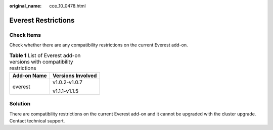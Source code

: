 :original_name: cce_10_0478.html

.. _cce_10_0478:

Everest Restrictions
====================

Check Items
-----------

Check whether there are any compatibility restrictions on the current Everest add-on.

.. table:: **Table 1** List of Everest add-on versions with compatibility restrictions

   +-----------------------------------+-----------------------------------+
   | Add-on Name                       | Versions Involved                 |
   +===================================+===================================+
   | everest                           | v1.0.2-v1.0.7                     |
   |                                   |                                   |
   |                                   | v1.1.1-v1.1.5                     |
   +-----------------------------------+-----------------------------------+

Solution
--------

There are compatibility restrictions on the current Everest add-on and it cannot be upgraded with the cluster upgrade. Contact technical support.
